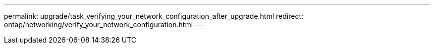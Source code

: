 ---
permalink: upgrade/task_verifying_your_network_configuration_after_upgrade.html
redirect: ontap/networking/verify_your_network_configuration.html
---
